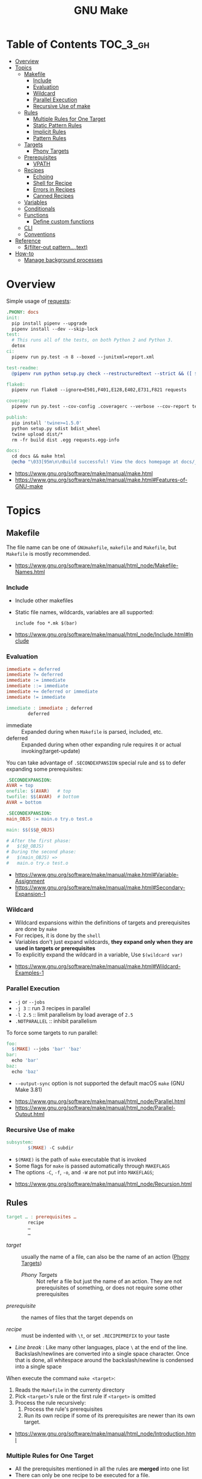 #+TITLE: GNU Make

* Table of Contents :TOC_3_gh:
- [[#overview][Overview]]
- [[#topics][Topics]]
  - [[#makefile][Makefile]]
    - [[#include][Include]]
    - [[#evaluation][Evaluation]]
    - [[#wildcard][Wildcard]]
    - [[#parallel-execution][Parallel Execution]]
    - [[#recursive-use-of-make][Recursive Use of make]]
  - [[#rules][Rules]]
    - [[#multiple-rules-for-one-target][Multiple Rules for One Target]]
    - [[#static-pattern-rules][Static Pattern Rules]]
    - [[#implicit-rules][Implicit Rules]]
    - [[#pattern-rules][Pattern Rules]]
  - [[#targets][Targets]]
    - [[#phony-targets][Phony Targets]]
  - [[#prerequisites][Prerequisites]]
    - [[#vpath][VPATH]]
  - [[#recipes][Recipes]]
    - [[#echoing][Echoing]]
    - [[#shell-for-recipe][Shell for Recipe]]
    - [[#errors-in-recipes][Errors in Recipes]]
    - [[#canned-recipes][Canned Recipes]]
  - [[#variables][Variables]]
  - [[#conditionals][Conditionals]]
  - [[#functions][Functions]]
    - [[#define-custom-functions][Define custom functions]]
  - [[#cli][CLI]]
  - [[#conventions][Conventions]]
- [[#reference][Reference]]
  - [[#filter-out-patterntext][$(filter-out pattern…,text)]]
- [[#how-to][How-to]]
  - [[#manage-background-processes][Manage background processes]]

* Overview
Simple usage of [[https://github.com/requests/requests/blob/master/Makefile][requests]]:
#+BEGIN_SRC makefile
  .PHONY: docs
  init:
    pip install pipenv --upgrade
    pipenv install --dev --skip-lock
  test:
    # This runs all of the tests, on both Python 2 and Python 3.
    detox
  ci:
    pipenv run py.test -n 8 --boxed --junitxml=report.xml

  test-readme:
    @pipenv run python setup.py check --restructuredtext --strict && ([ $$? -eq 0 ] && echo "README.rst and HISTORY.rst ok") || echo "Invalid markup in README.rst or HISTORY.rst!"

  flake8:
    pipenv run flake8 --ignore=E501,F401,E128,E402,E731,F821 requests

  coverage:
    pipenv run py.test --cov-config .coveragerc --verbose --cov-report term --cov-report xml --cov=requests tests

  publish:
    pip install 'twine>=1.5.0'
    python setup.py sdist bdist_wheel
    twine upload dist/*
    rm -fr build dist .egg requests.egg-info

  docs:
    cd docs && make html
    @echo "\033[95m\n\nBuild successful! View the docs homepage at docs/_build/html/index.html.\n\033[0m"
#+END_SRC

:REFERENCES:
- https://www.gnu.org/software/make/manual/make.html
- https://www.gnu.org/software/make/manual/make.html#Features-of-GNU-make
:END:

* Topics
** Makefile
The file name can be one of ~GNUmakefile~, ~makefile~ and ~Makefile~, but
~Makefile~ is mostly recommended.

:REFERENCES:
- https://www.gnu.org/software/make/manual/html_node/Makefile-Names.html
:END:

*** Include
- Include other makefiles
- Static file names, wildcards, variables are all supported:
  : include foo *.mk $(bar)

:REFERENCES:
- https://www.gnu.org/software/make/manual/html_node/Include.html#Include
:END:

*** Evaluation
#+BEGIN_SRC makefile
  immediate = deferred
  immediate ?= deferred
  immediate := immediate
  immediate ::= immediate
  immediate += deferred or immediate
  immediate != immediate

  immediate : immediate ; deferred
          deferred
#+END_SRC
- immediate :: Expanded during when ~Makefile~ is parsed, included, etc.
- deferred  :: Expanded during when other expanding rule requires it or actual invoking(target-update)

You can take advantage of ~.SECONDEXPANSION~ special rule and ~$$~ to defer expanding some prerequisites:
#+BEGIN_SRC makefile
  .SECONDEXPANSION:
  AVAR = top
  onefile: $(AVAR)   # top
  twofile: $$(AVAR)  # bottom
  AVAR = bottom
#+END_SRC

#+BEGIN_SRC makefile
  .SECONDEXPANSION:
  main_OBJS := main.o try.o test.o

  main: $$($$@_OBJS)

  # After the first phase:
  #   $($@_OBJS) 
  # During the second phase:
  #   $(main_OBJS) =>
  #   main.o try.o test.o
#+END_SRC

:REFERENCES:
- https://www.gnu.org/software/make/manual/make.html#Variable-Assignment
- https://www.gnu.org/software/make/manual/make.html#Secondary-Expansion-1
:END:

*** Wildcard
- Wildcard expansions within the definitions of targets and prerequisites are done by ~make~
- For recipes, it is done by the ~shell~
- Variables don't just expand wildcards, *they expand only when they are used in targets or prerequisites*
- To explicitly expand the wildcard in a variable, Use ~$(wildcard var)~

:REFERENCES:
- https://www.gnu.org/software/make/manual/make.html#Wildcard-Examples-1
:END:

*** Parallel Execution
- ~-j~ or ~--jobs~
- ~-j 3~   :: run 3 recipes in parallel
- ~-l 2.5~ :: limit parallelism by load average of ~2.5~
- ~.NOTPARALLEL~ :: inhibit parallelism

To force some targets to run parallel:
#+BEGIN_SRC makefile
  foo:
    $(MAKE) --jobs 'bar' 'baz'
  bar:
    echo 'bar'
  baz:
    echo 'baz'
#+END_SRC

- ~--output-sync~ option is not supported the default macOS ~make~ (GNU Make 3.81)

:REFERENCES:
- https://www.gnu.org/software/make/manual/html_node/Parallel.html
- https://www.gnu.org/software/make/manual/html_node/Parallel-Output.html
:END:

*** Recursive Use of make
#+BEGIN_SRC makefile
  subsystem:
          $(MAKE) -C subdir
#+END_SRC
- ~$(MAKE)~ is the path of ~make~ executable that is invoked
- Some flags for ~make~ is passed automatically through ~MAKEFLAGS~
- The options ~-C~, ~-f~, ~-o~, and ~-W~ are not put into ~MAKEFLAGS~; 

:REFERENCES:
- https://www.gnu.org/software/make/manual/html_node/Recursion.html
:END:

** Rules
#+BEGIN_SRC makefile
  target … : prerequisites …
          recipe
          …
          …
#+END_SRC
- /target/ ::
  usually the name of a file, can also be the name of an action ([[https://www.gnu.org/software/make/manual/make.html#Phony-Targets][Phony Targets]])
  - /Phony Targets/ ::
    Not refer a file but just the name of an action.
    They are not prerequisites of something, or does not require some other prerequisites

- /prerequisite/ ::
  the names of files that the target depends on

- /recipe/ ::
  must be indented with ~\t~, or set ~.RECIPEPREFIX~ to your taste

- /Line break/ :
   Like many other languages, place ~\~ at the end of the line.
   Backslash/newlines are converted into a single space character.
   Once that is done, all whitespace around the backslash/newline is condensed into a single space

When execute the command ~make <target>~:
1. Reads the ~Makefile~ in the currenty directory
2. Pick ~<target>~'s rule or the first rule if ~<target>~ is omitted
3. Process the rule recursively:
   1. Process the rule's prerequisites
   2. Run its own recipe if some of its prerequisites are newer than its own target.

:REFERENCES:
- https://www.gnu.org/software/make/manual/html_node/Introduction.html
:END:

*** Multiple Rules for One Target
- All the prerequisites mentioned in all the rules are *merged* into one list
- There can only be one recipe to be executed for a file.
- When there are serverl recipes for a file, ~make~ uses the last one given and prints an error message.

:REFERENCES:
- https://www.gnu.org/software/make/manual/make.html#Multiple-Rules-for-One-Target
:END:

*** Static Pattern Rules
#+BEGIN_SRC makefile
  objects = foo.o bar.o

  all: $(objects)

  $(objects): %.o: %.c
          $(CC) -c $(CFLAGS) $< -o $@
#+END_SRC
- Each pattern normally contains the character ~%~ just once.
- ~$<~ is the automatic variable that hold the name matched by ~%~
- ~$@~ is the automatic variable that hold the name of the target

:REFERENCES:
- https://www.gnu.org/software/make/manual/make.html#Syntax-of-Static-Pattern-Rules
:END:

*** Implicit Rules
- Each implicit rule has a target pattern and prerequisite patterns
- There are built-in rules for common languages

#+BEGIN_SRC makefile
  x: y.o z.o
#+END_SRC

when x.c, y.c and z.c all exist will execute:
#+BEGIN_SRC shell
  cc -c x.c -o x.o
  cc -c y.c -o y.o
  cc -c z.c -o z.o
  cc x.o y.o z.o -o x
  rm -f x.o
  rm -f y.o
  rm -f z.o
#+END_SRC

:REFERENCES:
- https://www.gnu.org/software/make/manual/make.html#Using-Implicit-Rules
- https://www.gnu.org/software/make/manual/make.html#Catalogue-of-Rules
- https://www.gnu.org/software/make/manual/make.html#Variables-Used-by-Implicit-Rules
- https://www.gnu.org/software/make/manual/make.html#Implicit-Rule-Search-Algorithm
:END:

*** Pattern Rules
- A pattern rule contains the character ~%~ (exactly one of them) in the target

#+BEGIN_SRC makefile
  # Specifies how to make a file n.o, with another file n.c as its prerequisite,
  # provided that n.c exists or can be made.
  %.o : %.c ; recipe…
#+END_SRC

:REFERENCES:
- https://www.gnu.org/software/make/manual/make.html#Defining-and-Redefining-Pattern-Rules
:END:

** Targets
- There are special built-in target names to adjust ~make~ behaviors

:REFERENCES:
- https://www.gnu.org/software/make/manual/make.html#Special-Targets
:END:

*** Phony Targets
- Prevent the name collision between files and actions
- Prevent rules from not being treated as a implicit rule.

#+BEGIN_SRC makefile
  .PHONY: clean
  clean:
          rm *.o temp
#+END_SRC

#+BEGIN_SRC makefile
  SUBDIRS = foo bar baz

  .PHONY: subdirs $(SUBDIRS)

  subdirs: $(SUBDIRS)

  $(SUBDIRS):
          $(MAKE) -C $@

  foo: baz
#+END_SRC

:REFERENCES:
- https://www.gnu.org/software/make/manual/make.html#Phony-Targets-1
:END:

** Prerequisites
- Normal ::
  Just a usual thing
- Order-only ::
  Placed after ~|~, just specify the dependency, but not triggers the target even if it's newer.

#+BEGIN_SRC makefile
  a: b
      touch a
  b: c
      touch b
  c:
      touch c
  x: | y
      touch x
  y: | z
      touch y
  z:
      touch z
#+END_SRC

#+BEGIN_EXAMPLE
  $ make a
  touch c
  touch b
  touch a
  $ make x
  touch z
  touch y
  touch x
  $ make a
  make: `a' is up to date.
  $ make x
  make: `x' is up to date.
  $ touch c
  $ make a
  touch b
  touch a
  $ touch z
  $ make x
  make: `x' is up to date.
  $ rm c
  $ make a
  touch c
  touch b
  touch a
  $ rm z
  $ make x
  touch z
#+END_EXAMPLE

:REFERENCES:
- https://www.gnu.org/software/make/manual/make.html#Types-of-Prerequisites
- https://stackoverflow.com/questions/24821611/order-only-prerequisites-not-working-correctly-in-gnu-make
:END:

*** VPATH
#+BEGIN_SRC makefile
  # 'src' and '../headers' are searched for all prerequisites
  VPATH = src:../headers
#+END_SRC

#+BEGIN_SRC makefile
  vpath %.c foo
  vpath %   blish
  vpath %.c bar

  vpath %.c # clear out for %.c
  vpath     # clear out for all
#+END_SRC

:REFERENCES:
- https://www.gnu.org/software/make/manual/make.html#VPATH_003a-Search-Path-for-All-Prerequisites
:END:

** Recipes
*** Echoing
- Recipe lines are echoed by default
- When a line starts with ~@~, the echoing of that line is suppressed.
- The ~@~ is discarded before the line is passed to the shell.
#+BEGIN_SRC makefile
  @echo About to make distribution files
#+END_SRC

:REFERENCES:
- https://www.gnu.org/software/make/manual/make.html#Recipe-Echoing
:END:

*** Shell for Recipe
- ~SHELL = <path-to-shell>~
- ~.SHELLFLAGS = <flags>~
- ~.ONESHELL:~ to do all invokations in a shell
- Unlike most variables, the variable ~SHELL~ is never set from the environment.

:REFERENCES:
- https://www.gnu.org/software/make/manual/make.html#Using-One-Shell
- https://www.gnu.org/software/make/manual/make.html#Choosing-the-Shell-1
:END:

*** Errors in Recipes
#+BEGIN_SRC makefile
  clean:
          -rm -f *.o
#+END_SRC
- To ignore errors in a recipe line, write a ~-~ at the beginning of the line’s text

:REFERENCES:
- https://www.gnu.org/software/make/manual/make.html#Errors-in-Recipes
:END:

*** Canned Recipes
When the same sequence of commands is useful in making various targets:
#+BEGIN_SRC makefile
  define run-yacc =
  yacc $(firstword $^)
  mv y.tab.c $@
  endef

  foo.c : foo.y
          $(run-yacc)
#+END_SRC

** Variables
- Variable names like ~.UPPERCASE~ may be given special meaning in future versions of make.
- Variable names are *case-sensitive*
- It is traditional to use upper case letters in variable names
- It is recommended to use *lower case letters* for variable names that serve *internal purposes in the makefile*
- Every environment variable that ~make~ sees *when it starts up is transformed into* a ~make~ variable with the same name and value.
- *Explicit assignments will override the variables from environment.*
- When ~make~ runs a recipe, variables defined in the ~Makefile~ are placed into the environment of each shell.

#+BEGIN_SRC makefile
  # recursively expanded variable
  # -----------------------------
  foo = $(bar)
  bar = $(ugh)
  ugh = Huh?

  all:;echo $(foo)  # prints 'Huh?', by recursive expansion
#+END_SRC

#+BEGIN_SRC makefile
  # simply expanded variable
  # ------------------------
  # For GNU make, '::=' is equivalent to ':='
  # POSIX standard only supports '::='

  x := foo
  y := $(x) bar  # evaluated right away
  x := later

  all:
    echo $(y)  # prints 'foo bar'
    echo $(x)  # prints 'later'
#+END_SRC

#+BEGIN_SRC makefile
  foo := a.o b.o c.o
  bar := $(foo:.o=.c)    # substitution
  bar := $(foo:%.o=%.c)  # same as above
#+END_SRC

#+BEGIN_SRC makefile
  # like setdefulat
  FOO ?= bar  # set a value only if it’s not already set

  # Equivalent to above
  ifeq ($(origin FOO), undefined)
    FOO = bar
  endif
#+END_SRC
- [[https://www.gnu.org/software/make/manual/html_node/Origin-Function.html#Origin-Function][$(origin variable)]] :: tell the source of the variable, like ~undefined~, ~environment~, ~default~, etc.

#+BEGIN_SRC makefile
  # Set the ouptut of a shell execution to the variable
  hash != printf '\043'
  file_list != find . -name '*.c'

  # Equivalent to above
  hash := $(shell printf '\043')
  var := $(shell find . -name "*.c")
#+END_SRC

#+BEGIN_SRC makefile
  objects += another.o

  # Equivalent to above
  objects := $(objects) another.o
#+END_SRC

#+BEGIN_SRC makefile
  # Target specific variable, wil be inherited by dependent targets
  prog : CFLAGS = -g
  prog : prog.o foo.o bar.o

  EXTRA_CFLAGS =

  prog: private EXTRA_CFLAGS = -L/usr/local/lib  # not inherited
  prog: a.o b.o
#+END_SRC

:REFERENCES:
- https://www.gnu.org/software/make/manual/make.html#How-to-Use-Variables
- https://www.gnu.org/software/make/manual/html_node/Flavors.html#Flavors
- https://www.gnu.org/software/make/manual/make.html#Other-Special-Variables
- https://www.gnu.org/software/make/manual/make.html#Automatic-Variables-1
- https://www.gnu.org/software/make/manual/html_node/Target_002dspecific.html
:END:

** Conditionals
#+BEGIN_SRC makefile
  libs_for_gcc = -lgnu
  normal_libs =

  foo: $(objects)
  ifeq ($(CC),gcc)
          $(CC) -o foo $(objects) $(libs_for_gcc)
  else
          $(CC) -o foo $(objects) $(normal_libs)
  endif
#+END_SRC

:REFERENCES:
- https://www.gnu.org/software/make/manual/make.html#Conditional-Parts-of-Makefiles
:END:

** Functions
#+BEGIN_SRC makefile
  $(function arguments)
#+END_SRC

:REFERENCES:
- https://www.gnu.org/software/make/manual/html_node/Functions.html#Functions
:END:

*** Define custom functions
- There is no explicit function definition, but it can be mimicked using [[https://www.gnu.org/software/make/manual/html_node/Multi_002dLine.html#Multi_002dLine][define]] directive along with [[https://www.gnu.org/software/make/manual/html_node/Call-Function.html#Call-Function][$(call variable,param,param,…)]]

#+BEGIN_SRC makefile
  define foo
  echo $(1)
  endef

  bar:
      @$(call foo,'Hello World!')
#+END_SRC

** CLI
:REFERENCES:
- https://www.gnu.org/software/make/manual/make.html#How-to-Run-make
- https://www.gnu.org/software/make/manual/make.html#Summary-of-Options
:END:

** Conventions
- Every Makefile should contain this line:
  : SHELL = /bin/sh

:REFERENCES:
- https://www.gnu.org/software/make/manual/make.html#General-Conventions-for-Makefiles
:END:

* Reference
** [[https://www.gnu.org/software/make/manual/html_node/Text-Functions.html][$(filter-out pattern…,text)]]
#+BEGIN_SRC makefile
  objects=main1.o foo.o main2.o bar.o
  mains=main1.o main2.o
  $(filter-out $(mains),$(objects)) # foo.o bar.o
#+END_SRC

* How-to
** Manage background processes
- Write a pid file when running a background process using shell's ~$!~
- Clean up the process on stop

#+BEGIN_SRC makefile
  test: db
    pipenv run pytest

  db: db.pid

  db.pid:
    sls dynamodb start &> 'db.log' & echo "$$!" > 'db.pid'

  db-stop: PID  = $(shell cat db.pid)
  db-stop: PGID = $(shell ps -o pgid= $(PID))
  db-stop:
    -kill -INT -$(PGID)
    -rm 'db.pid'
#+END_SRC
